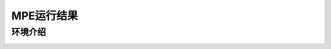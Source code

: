 MPE运行结果
==========================

环境介绍
--------------------------

.. image::
    ../../figures/mpe/mpe_simple_push.gif
    :height: 150px
.. image:: ../../figures/mpe/mpe_simple_reference.gif
    :height: 150px
.. image:: ../../figures/mpe/mpe_simple_spread.gif
    :height: 150px
.. image:: ../../figures/mpe/mpe_simple_world_comm.gif
    :height: 150px